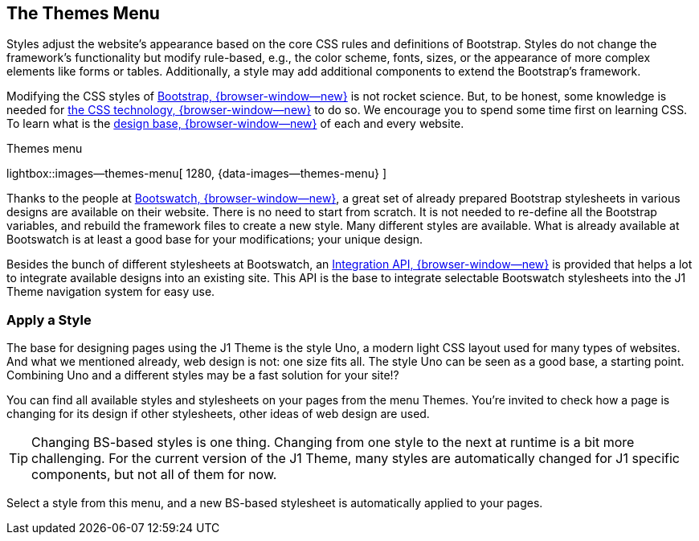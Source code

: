 [role="mt-4"]
== The Themes Menu

Styles adjust the website's appearance based on the core CSS rules and
definitions of Bootstrap. Styles do not change the framework's functionality
but modify rule-based, e.g., the color scheme, fonts, sizes, or the
appearance of more complex elements like forms or tables. Additionally, a
style may add additional components to extend the Bootstrap's framework.

Modifying the CSS styles of link:{url-bs--home}[Bootstrap, {browser-window--new}]
is not rocket science. But, to be honest, some knowledge is needed for
link:{url-w3org--css-spec}[the CSS technology, {browser-window--new}] to do so.
We encourage you to spend some time first on learning CSS. To learn what is the
link:{url-w3schools--css-tutorial}[design base, {browser-window--new}] of each
and every website.

.Themes menu
lightbox::images--themes-menu[ 1280, {data-images--themes-menu} ]

Thanks to the people at link:{url-bootswatch--home}[Bootswatch, {browser-window--new}],
a great set of already prepared Bootstrap stylesheets in various designs are
available on their website. There is no need to start from scratch. It is not
needed to re-define all the Bootstrap variables, and rebuild the framework
files to create a new style. Many different styles are available. What is
already available at Bootswatch is at least a good base for your modifications;
your unique design.

Besides the bunch of different stylesheets at Bootswatch, an
link:{url-bootswatch--api}[Integration API, {browser-window--new}] is provided
that helps a lot to integrate available designs into an existing site. This API
is the base to integrate selectable Bootswatch stylesheets into the J1 Theme
navigation system for easy use.

=== Apply a Style

The base for designing pages using the J1 Theme is the style Uno, a modern
light CSS layout used for many types of websites. And what we mentioned
already, web design is not: one size fits all. The style Uno can be seen as
a good base, a starting point. Combining Uno and a different styles may be
a fast solution for your site!?

You can find all available styles and stylesheets on your pages from the
menu Themes. You're invited to check how a page is changing for
its design if other stylesheets, other ideas of web design are used.

TIP: Changing BS-based styles is one thing. Changing from one style to the
next at runtime is a bit more challenging. For the current version of the J1
Theme, many styles are automatically changed for J1 specific components,
but not all of them for now.

Select a style from this menu, and a new BS-based stylesheet is automatically
applied to your pages.

